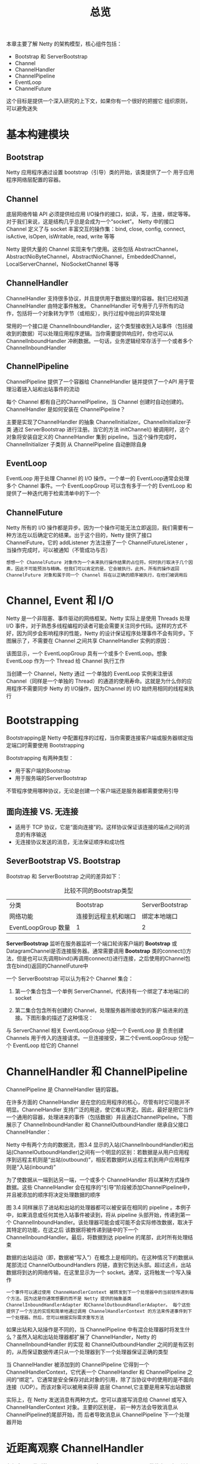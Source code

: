 #+TITLE: 总览
#+HTML_HEAD: <link rel="stylesheet" type="text/css" href="css/main.css" />
#+HTML_LINK_UP: first-application.html   
#+HTML_LINK_HOME: netty.html
#+OPTIONS: num:nil timestamp:nil  ^:nil

本章主要了解 Netty 的架构模型，核心组件包括：
+ Bootstrap 和 ServerBootstrap
+ Channel
+ ChannelHandler
+ ChannelPipeline
+ EventLoop
+ ChannelFuture
  
这个目标是提供一个深入研究的上下文，如果你有一个很好的把握它 组织原则，可以避免迷失

* 基本构建模块
  
** Bootstrap
   Netty 应用程序通过设置 bootstrap（引导）类的开始，该类提供了一个 用于应用程序网络层配置的容器。
   
** Channel
   底层网络传输 API 必须提供给应用 I/O操作的接口，如读，写，连接，绑定等等。对于我们来说，这是结构几乎总是会成为一个“socket”。 Netty 中的接口 Channel 定义了与 socket 丰富交互的操作集：bind, close, config, connect, isActive, isOpen, isWritable, read, write 等等
   
   Netty 提供大量的 Channel 实现来专门使用。这些包括 AbstractChannel，AbstractNioByteChannel，AbstractNioChannel，EmbeddedChannel， LocalServerChannel，NioSocketChannel 等等
   
** ChannelHandler
   ChannelHandler 支持很多协议，并且提供用于数据处理的容器。我们已经知道 ChannelHandler 由特定事件触发。 ChannelHandler 可专用于几乎所有的动作，包括将一个对象转为字节（或相反），执行过程中抛出的异常处理
   
   常用的一个接口是 ChannelInboundHandler，这个类型接收到入站事件（包括接收到的数据）可以处理应用程序逻辑。当你需要提供响应时，你也可以从 ChannelInboundHandler 冲刷数据。一句话，业务逻辑经常存活于一个或者多个 ChannelInboundHandler
   
** ChannelPipeline
   ChannelPipeline 提供了一个容器给 ChannelHandler 链并提供了一个API 用于管理沿着链入站和出站事件的流动
   
   每个 Channel 都有自己的ChannelPipeline，当 Channel 创建时自动创建的。 ChannelHandler 是如何安装在 ChannelPipeline？ 
   
   主要是实现了ChannelHandler 的抽象 ChannelInitializer。ChannelInitializer子类 通过 ServerBootstrap 进行注册。当它的方法 initChannel() 被调用时，这个对象将安装自定义的 ChannelHandler 集到 pipeline。当这个操作完成时，ChannelInitializer 子类则 从 ChannelPipeline 自动删除自身
   
** EventLoop 
   EventLoop 用于处理 Channel 的 I/O 操作。一个单一的 EventLoop通常会处理多个 Channel 事件。一个 EventLoopGroup 可以含有多于一个的 EventLoop 和 提供了一种迭代用于检索清单中的下一个
   
** ChannelFuture
   Netty 所有的 I/O 操作都是异步。因为一个操作可能无法立即返回，我们需要有一种方法在以后确定它的结果。出于这个目的，Netty 提供了接口 ChannelFuture，它的 addListener 方法注册了一个 ChannelFutureListener ，当操作完成时，可以被通知（不管成功与否）
   
   #+BEGIN_EXAMPLE
   想想一个 ChannelFuture 对象作为一个未来执行操作结果的占位符。何时执行取决于几个因素，因此不可能预测与精确。但我们可以肯定的是，它会被执行。此外，所有的操作返回 ChannelFuture 对象和属于同一个 Channel 将在以正确的顺序被执行，在他们被调用后
   #+END_EXAMPLE
   
* Channel, Event 和 I/O
  Netty 是一个非阻塞、事件驱动的网络框架。Netty 实际上是使用 Threads 处理 I/O 事件，对于熟悉多线程编程的读者可能会需要关注同步代码。这样的方式不好，因为同步会影响程序的性能，Netty 的设计保证程序处理事件不会有同步。下图展示了，不需要在 Channel 之间共享 ChannelHandler 实例的原因：
  #+ATTR_HTML: image :width 80% 
  [[file:pic/channel-event-io.jpg]]
  
  该图显示，一个 EventLoopGroup 具有一个或多个 EventLoop。想象 EventLoop 作为一个 Thread 给 Channel 执行工作
  
  当创建一个 Channel，Netty 通过 一个单独的 EventLoop 实例来注册该 Channel（同样是一个单独的 Thread）的通道的使用寿命。这就是为什么你的应用程序不需要同步 Netty 的 I/O操作，因为Channel 的 I/O 始终用相同的线程来执行
  
* Bootstrapping
  Bootstrapping是 Netty 中配置程序的过程，当你需要连接客户端或服务器绑定指定端口时需要使用 Bootstrapping
  
  Bootstrapping 有两种类型：
+ 用于客户端的Bootstrap
+ 用于服务端的ServerBootstrap
  
不管程序使用哪种协议，无论是创建一个客户端还是服务器都需要使用引导

** 面向连接 VS. 无连接
+ 适用于 TCP 协议，它是“面向连接”的。这样协议保证该连接的端点之间的消息的有序输送
+ 无连接协议发送的消息，无法保证顺序和成功性
  
** SeverBootstrap VS. Bootstrap
   Bootstrap 和 ServerBootstrap 之间的差异如下：
   
   #+CAPTION: 比较不同的Bootstrap类型
   #+ATTR_HTML: :border 1 :rules all :frame boader
   | 分类                | Bootstrap            | ServerBootstrap |
   | 网络功能            | 连接到远程主机和端口 | 绑定本地端口    |
   | EventLoopGroup 数量 | 1                    | 2               |
   
*ServerBootstrap* 监听在服务器监听一个端口轮询客户端的 *Bootstrap* 或 DatagramChannel是否连接服务器。通常需要调用 *Bootstrap* 类的connect()方法，但是也可以先调用bind()再调用connect()进行连接，之后使用的Channel包含在bind()返回的ChannelFuture中

一个 ServerBootstrap 可以认为有2个 Channel 集合：
1. 第一个集合包含一个单例 ServerChannel，代表持有一个绑定了本地端口的 socket
2. 第二集合包含所有创建的 Channel，处理服务器所接收到的客户端进来的连接。下图形象的描述了这种情况：

  #+ATTR_HTML: image :width 80% 
  [[file:pic/server-2-eventLoopGroups.jpg]]

与 ServerChannel 相关 EventLoopGroup 分配一个 EventLoop 是 负责创建 Channels 用于传入的连接请求。一旦连接接受，第二个EventLoopGroup 分配一个 EventLoop 给它的 Channel

* ChannelHandler 和 ChannelPipeline
ChannelPipeline 是 ChannelHandler 链的容器。

在许多方面的 ChannelHandler 是在您的应用程序的核心，尽管有时它可能并不明显。ChannelHandler 支持广泛的用途，使它难以界定。因此，最好是把它当作一个通用的容器，处理进来的事件（包括数据）并且通过ChannelPipeline。下图展示了 ChannelInboundHandler 和 ChannelOutboundHandler 继承自父接口 ChannelHandler：

  #+ATTR_HTML: image :width 80% 
  [[file:pic/channelHandler-class-hierarchy.jpg]]

Netty 中有两个方向的数据流，图3.4 显示的入站(ChannelInboundHandler)和出站(ChannelOutboundHandler)之间有一个明显的区别：若数据是从用户应用程序到远程主机则是“出站(outbound)”，相反若数据时从远程主机到用户应用程序则是“入站(inbound)”

为了使数据从一端到达另一端，一个或多个 ChannelHandler 将以某种方式操作数据。这些 ChannelHandler 会在程序的“引导”阶段被添加ChannelPipeline中，并且被添加的顺序将决定处理数据的顺序

  #+ATTR_HTML: image :width 80% 
  [[file:pic/channel-pipeline.jpg]]

图 3.4 同样展示了进站和出站的处理器都可以被安装在相同的 pipeline 。本例子中，如果消息或任何其他入站事件被读到，将从 pipeline 头部开始，传递到第一个 ChannelInboundHandler。该处理器可能会或可能不会实际修改数据，取决于其特定的功能，在这之后 该数据将被传递到链中的下一个 ChannelInboundHandler。最后，将数据到达 pipeline 的尾部，此时所有处理结束

数据的出站运动（即，数据被“写入”）在概念上是相同的。在这种情况下的数据从尾部流过 ChannelOutboundHandlers 的链，直到它到达头部。超过这点，出站数据将到达的网络传输，在这里显示为一个 socket。通常，这将触发一个写入操作

#+BEGIN_EXAMPLE
  一个事件可以通过使用 ChanneHandlerContext 被转发到下一个处理器中的当前链传递到每个方法。因为这是你通常想要的而不是 Netty 提供的抽象基类 ChannelInboundHandlerAdapter 和ChannelOutboundHandlerAdapter。 每个这些提供了一个方法的实现和简单地通过调用 ChannelHandlerContext 的方法来传递事件到下一个处理器。然后，您可以根据实际需求重写方法
#+END_EXAMPLE

如果出站和入站操作是不同的，当 ChannelPipeline 中有混合处理器时将发生什么？虽然入站和出站处理器都扩展了 ChannelHandler，Netty 的 ChannelInboundHandler 的实现 和 ChannelOutboundHandler 之间的是有区别的，从而保证数据传递只从一个处理器到下一个处理器保证正确的类型

当 ChannelHandler 被添加到的 ChannelPipeline 它得到一个 ChannelHandlerContext，它代表一个 ChannelHandler 和 ChannelPipeline 之间的“绑定”。它通常是安全保存对此对象的引用，除了当协议中的使用的是不面向连接（UDP）。而该对象可以被用来获得 底层 Channel,它主要是用来写出站数据

实际上，在 Netty 发送消息有两种方式。您可以直接写消息给 Channel 或写入 ChannelHandlerContext 对象。主要的区别是， 前一种方法会导致消息从 ChannelPipeline的尾部开始，而 后者导致消息从 ChannelPipeline 下一个处理器开始

* 近距离观察 ChannelHandler
有很多不同类型的 ChannelHandler 。每个 ChannelHandler 做什么取决于其超类。 Netty 提供了一些默认的处理程序实现形式的“adapter（适配器）”类。这些旨在简化开发处理逻辑。我们已经看到，在 pipeline 中每个的 ChannelHandler 负责转发事件到链中的下一个处理器。这些适配器类（及其子类）会自动帮你实现，所以你只需要实现该特定的方法和事件

** 适配器
有几个适配器类，可以减少编写自定义 ChannelHandlers ，因为他们提供对应接口的所有方法的默认实现。这些都是创建自定义处理器时，会经常调用的适配器：ChannelHandlerAdapter、ChannelInboundHandlerAdapter、ChannelOutboundHandlerAdapter、ChannelDuplexHandlerAdapter

下面解释下三个 ChannelHandler 的子类型：编码器、解码器以及 ChannelInboundHandlerAdapter 的子类SimpleChannelInboundHandler
*** 编码器、解码器
当您发送或接收消息时，Netty 数据转换就发生了。入站消息将从字节转为一个Java对象;也就是说，“解码”。如果该消息是出站相反会发生：“编码”，从一个Java对象转为字节。其原因是简单的：网络数据是一系列字节，因此需要从那类型进行转换

不同类型的抽象类用于提供编码器和解码器的，这取决于手头的任务。例如，应用程序可能并不需要马上将消息转为字节。相反，该消息将被转换 一些其他格式。一个编码器将仍然可以使用，但它也将衍生自不同的超类

在一般情况下，基类将有一个名字类似 ByteToMessageDecoder 或 MessageToByteEncoder。在一种特殊类型的情况下，你可能会发现类似 ProtobufEncoder 和 ProtobufDecoder，用于支持谷歌的 protocol buffer

严格地说，其他处理器可以做编码器和解码器能做的事。但正如适配器类简化创建通道处理器，所有的编码器/解码器适配器类都实现自 ChannelInboundHandler 或 ChannelOutboundHandler

对于入站数据，channelRead 方法/事件被覆盖。这种方法在每个消息从入站 Channel 读入时调用。该方法将调用特定解码器的“解码”方法，并将解码后的消息转发到管道中下个的 ChannelInboundHandler

出站消息是类似的。编码器将消息转为字节，转发到下个的 ChannelOutboundHandler

*** SimpleChannelHandler
最常见的处理器是接收到解码后的消息并应用一些业务逻辑到这些数据。要创建这样一个 ChannelHandler，你只需要扩展基类SimpleChannelInboundHandler 其中 T 是想要进行处理的类型。这样的处理器，你将覆盖基类的一个或多个方法，将获得被作为输入参数传递所有方法的 ChannelHandlerContext 的引用

在这种类型的处理器方法中的最重要是 channelRead0(ChannelHandlerContext，T)。在这个调用中，T 是将要处理的消息。 你怎么做，完全取决于你，但无论如何你不能阻塞 I/O线程，因为这可能是不利于高性能

#+BEGIN_EXAMPLE
  I/O 线程一定不能完全阻塞，因此禁止任何直接阻塞操作在你的 ChannelHandler。

  有一种方法来实现这一要求。你可以指定一个 EventExecutorGroup 当添加 ChannelHandler 到ChannelPipeline。此 EventExecutorGroup 将用于获得EventExecutor，将执行所有的 ChannelHandler 的方法。这EventExecutor 将从 I/O 线程使用不同的线程，从而释放EventLoop
#+END_EXAMPLE

[[file:transport.org][Next：传输]]

[[file:first-application.org][Previous：第一个Netty应用]]

[[file:netty.org][Home：目录]]
